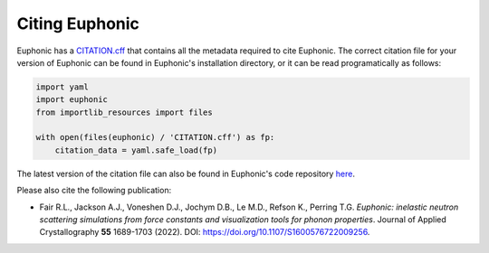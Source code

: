 .. _cite:

Citing Euphonic
***************

Euphonic has a `CITATION.cff <https://citation-file-format.github.io/>`_ that
contains all the metadata required to cite Euphonic. The correct citation file
for your version of Euphonic can be found in Euphonic's installation directory,
or it can be read programatically as follows:

.. code-block:: py

  import yaml
  import euphonic
  from importlib_resources import files

  with open(files(euphonic) / 'CITATION.cff') as fp:
      citation_data = yaml.safe_load(fp)

The latest version of the citation file can also be found in Euphonic's code
repository `here <https://github.com/pace-neutrons/Euphonic/blob/master/CITATION.cff>`_.

Please also cite the following publication:

* Fair R.L., Jackson A.J., Voneshen D.J., Jochym D.B., Le M.D., Refson K., Perring T.G.
  *Euphonic: inelastic neutron scattering simulations from force constants and visualization tools for phonon properties*.
  Journal of Applied Crystallography **55** 1689-1703 (2022).
  DOI: https://doi.org/10.1107/S1600576722009256.
